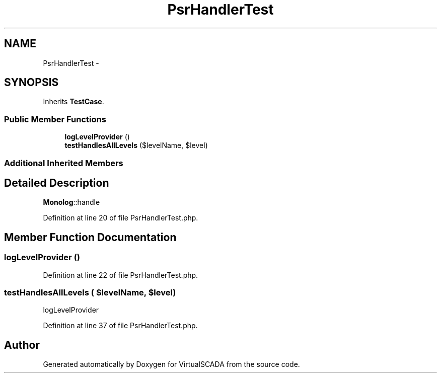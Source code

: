 .TH "PsrHandlerTest" 3 "Tue Apr 14 2015" "Version 1.0" "VirtualSCADA" \" -*- nroff -*-
.ad l
.nh
.SH NAME
PsrHandlerTest \- 
.SH SYNOPSIS
.br
.PP
.PP
Inherits \fBTestCase\fP\&.
.SS "Public Member Functions"

.in +1c
.ti -1c
.RI "\fBlogLevelProvider\fP ()"
.br
.ti -1c
.RI "\fBtestHandlesAllLevels\fP ($levelName, $level)"
.br
.in -1c
.SS "Additional Inherited Members"
.SH "Detailed Description"
.PP 
\fBMonolog\fP::handle 
.PP
Definition at line 20 of file PsrHandlerTest\&.php\&.
.SH "Member Function Documentation"
.PP 
.SS "logLevelProvider ()"

.PP
Definition at line 22 of file PsrHandlerTest\&.php\&.
.SS "testHandlesAllLevels ( $levelName,  $level)"
logLevelProvider 
.PP
Definition at line 37 of file PsrHandlerTest\&.php\&.

.SH "Author"
.PP 
Generated automatically by Doxygen for VirtualSCADA from the source code\&.
